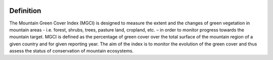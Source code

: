 .. image:: https://img.shields.io/badge/License-MIT-yellow.svg
    :target: https://opensource.org/licenses/MIT
    :alt: License: MIT
    
Definition 
^^^^^^^^^^

The Mountain Green Cover Index (MGCI) is designed to measure the extent and the changes of green vegetation in mountain areas - i.e. forest, shrubs, trees, pasture land, cropland, etc. – in order to monitor progress towards the mountain target. MGCI is defined as the percentage of green cover over the total surface of the mountain region of a given country and for given reporting year. The aim of the index is to monitor the evolution of the green cover and thus assess the status of conservation of mountain ecosystems.
